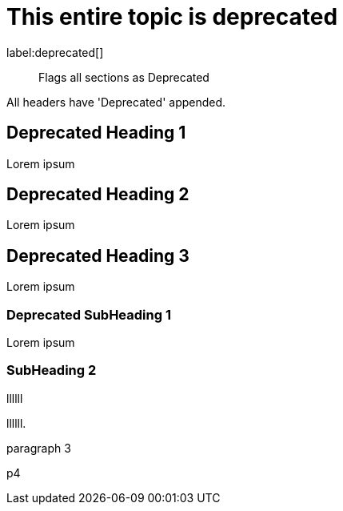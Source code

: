 [role=deprecated]
= This entire topic is deprecated
:page-role: deprecated

label:deprecated[]

[abstract]
--
Flags all sections as Deprecated
--

All headers have 'Deprecated' appended.

== Deprecated Heading 1

Lorem ipsum

== Deprecated Heading 2

Lorem ipsum

== Deprecated Heading 3

Lorem ipsum

=== Deprecated SubHeading 1

Lorem ipsum

=== SubHeading 2

llllll

llllll.

paragraph 3

p4

